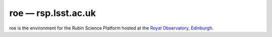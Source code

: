 .. px-env:: roe

####################
roe — rsp.lsst.ac.uk
####################

roe is the environment for the Rubin Science Platform hosted at the `Royal Observatory, Edinburgh <https://www.roe.ac.uk/>`__.

.. jinja:: roe
   :file: environments/_summary.rst.jinja
